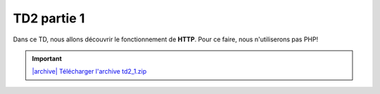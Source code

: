 TD2 partie 1
============

.. image:: /img/http.png
    :class: right

Dans ce TD, nous allons découvrir le fonctionnement de **HTTP**. Pour ce
faire, nous n'utiliserons pas PHP!

.. |archive| image:: /img/archive.png

.. important::
    `|archive| Télécharger l'archive td2_1.zip </files/td2_1.zip>`_


.. step::

    Un serveur HTTP minimaliste
    ---------------------------

    Dans l'archive, vous découvrirez un simple programme (en *C#*). Compilez
    et exécutez-le. Sous Windows, vous pourrez créer une solution à l'aide de
    *Visual Studio* (en créant un projet *C#* console), et sous Linux vous
    pourrez utiliser *monodevelop*.

    Exécutez-le et lancez votre navigateur, connectez-vous alors à `http://localhost:8080/ <http://localhost:8080/>`_.

    Observez ce qu'il se passe, ainsi que les messages qui apparaissent dans la
    console. 

    Voici ce qui devrait apparaître:

    .. spoiler::

        .. code-block:: text

            Waiting for a connection... Connected!

            >>> Request:

            GET /favicon.ico HTTP/1.1
            Host: localhost:8080
            User-Agent: Mozilla/5.0 (X11; Ubuntu; Linux x86_64; rv:55.0) Gecko/20100101 Firefox/55.0
            Accept: text/html,application/xhtml+xml,application/xml;q=0.9,*/*;q=0.8
            Accept-Language: fr,fr-FR;q=0.8,en-US;q=0.5,en;q=0.3
            Accept-Encoding: gzip, deflate
            Connection: keep-alive

            >>> Response:

            HTTP/1.1 200 OK
            Content-type: text/html

            <h1>Hello, time is 18:29:12!</h1>

.. vi fix*

.. step::

    Exercice 1 : Des pages!
    -----------------------

    Lorque vous changez de page, en vous rendant par exemple sur `http://localhost:8080/test <http://localhost:8080/test>`_, la même réponse est fournie. Observez le code.

    Modifiez alors le code de manière à pouvoir naviguer entre plusieurs pages.

.. step::

    Exercice 2 : Un formulaire
    --------------------------

    Sur l'une de vos pages, placez le code HTML suivant:

    .. code-block:: html

        <form method="get">
            Nombre 1: <input type="text" name="n1" /><br />
            Nombre 2: <input type="text" name="n2" /><br />
            <input type="submit" value="Additioner!" />
        </form>

    Executez le code et observez dans la barre d'adresse, ainsi que dans la console
    l'impact que les nombres que vous saisissez ont sur la requête.

    Modifiez le code de façon à ce que la page en question affiche la somme des
    deux nombres envoyés par le formulaire.

.. step::

    Exercice 3 : Une image
    ----------------------

    Essayez maintenant d'afficher une image à l'aide de votre application web.

    Ne trichez pas! Votre image doit être hébergée sur votre application, et pas à
    l'extérieur. Par exemple:

    .. code-block:: html

        <img src="http://localhost:8080/image.jpg" />

    Devrait afficher une image de votre choix, à vous de bien écrire la réponse
    de manière à ce que le navigateur la comprenne.


.. step::

    Exercice 4 : Formulaire en POST
    -------------------------------

    Changez la méthode du formulaire en POST:

    .. code-block:: html

        <form method="post">

    Et observez ce qu'il se passe. 

    .. warning::

        **Attention**: le code d'origine répond à partir de la première ligne vide
        reçue. Cependant, dans le cas d'une requête ``POST``, la requête contient
        des données dont la longueur est précisée dans l'en-tête ``Content-Length``,
        il faudra donc modifier ce comportement.

    Modifiez ensuite votre code afin qu'il puisse répondre à la somme des deux
    nombres en ``POST`` et non en ``GET``.

.. step::

    Exercice 5 : Définir puis lire un cookie
    -------------------------------

    En vous aidant de `ces informations <https://fr.wikipedia.org/wiki/Cookie_(informatique)#Cr.C3.A9ation_d.27un_cookie>`_, créez une réponse qui créera un cookie sur le navigateur client.

    Faites alors en sorte de le lire. Vous pouvez par exemple créer une page qui affiche
    un nombre qui sera incrémenté à chaque rafraichissement de cette manière.

.. step::

    Exercice 6 : Créer une session
    -------------------------------

    Souvenez vous que les sessions :doc:`utilisent les cookies </http#sessions>` pour fonctionner. 

    En *C#*, vous pourrez vous aider d'un *dictionnaire* du type:

    .. code-block:: csharp

        var sessions = new Dictionary<string, int>();

    Pour associer les clés de sessions (ici des chaînes de caractères) aux valeurs stockées
    en session (ici des entiers).

    Ainsi, reproduisez le fonctionnement de la question précédente, mais à l'aide
    de sessions "faites maison" et sockées en mémoire dans le dictionnaire, au lieu
    de valeurs directement stockées dans les cookies.

